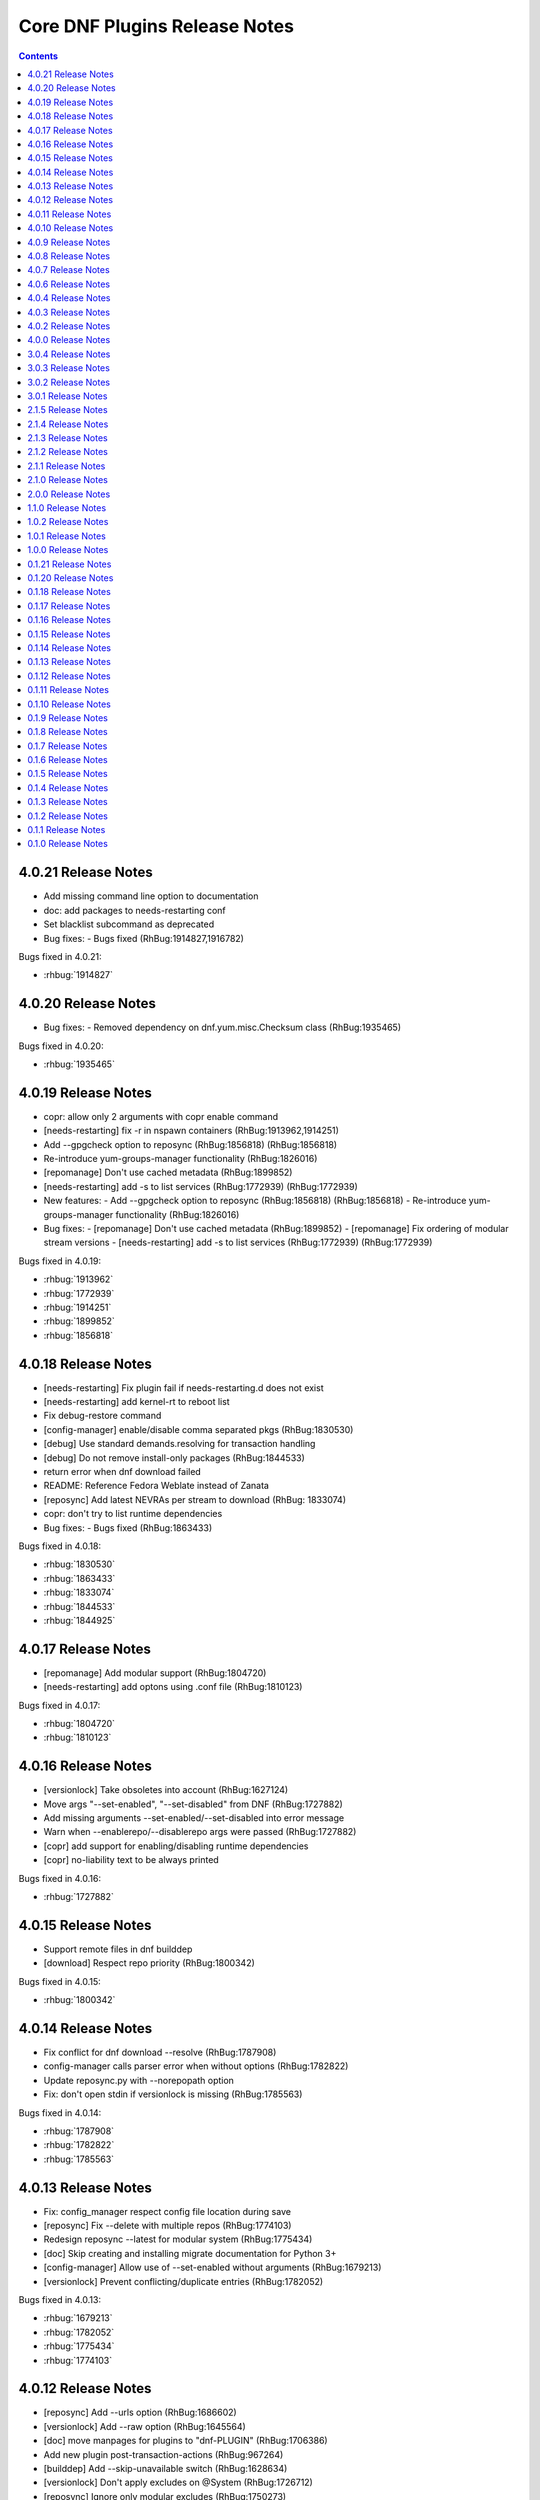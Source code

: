 ..
  Copyright (C) 2014  Red Hat, Inc.

  This copyrighted material is made available to anyone wishing to use,
  modify, copy, or redistribute it subject to the terms and conditions of
  the GNU General Public License v.2, or (at your option) any later version.
  This program is distributed in the hope that it will be useful, but WITHOUT
  ANY WARRANTY expressed or implied, including the implied warranties of
  MERCHANTABILITY or FITNESS FOR A PARTICULAR PURPOSE.  See the GNU General
  Public License for more details.  You should have received a copy of the
  GNU General Public License along with this program; if not, write to the
  Free Software Foundation, Inc., 51 Franklin Street, Fifth Floor, Boston, MA
  02110-1301, USA.  Any Red Hat trademarks that are incorporated in the
  source code or documentation are not subject to the GNU General Public
  License and may only be used or replicated with the express permission of
  Red Hat, Inc.

##############################
Core DNF Plugins Release Notes
##############################

.. contents::

====================
4.0.21 Release Notes
====================

- Add missing command line option to documentation
- doc: add packages to needs-restarting conf
- Set blacklist subcommand as deprecated

- Bug fixes:
  - Bugs fixed (RhBug:1914827,1916782)

Bugs fixed in 4.0.21:

* :rhbug:`1914827`

====================
4.0.20 Release Notes
====================
- Bug fixes:
  - Removed dependency on dnf.yum.misc.Checksum class (RhBug:1935465)

Bugs fixed in 4.0.20:

* :rhbug:`1935465`

====================
4.0.19 Release Notes
====================

- copr: allow only 2 arguments with copr enable command
- [needs-restarting] fix -r in nspawn containers (RhBug:1913962,1914251)
- Add --gpgcheck option to reposync (RhBug:1856818) (RhBug:1856818)
- Re-introduce yum-groups-manager functionality (RhBug:1826016)
- [repomanage] Don't use cached metadata (RhBug:1899852)
- [needs-restarting] add -s to list services (RhBug:1772939) (RhBug:1772939)

- New features:
  - Add --gpgcheck option to reposync (RhBug:1856818) (RhBug:1856818)
  - Re-introduce yum-groups-manager functionality (RhBug:1826016)

- Bug fixes:
  - [repomanage] Don't use cached metadata (RhBug:1899852)
  - [repomanage] Fix ordering of modular stream versions
  - [needs-restarting] add -s to list services (RhBug:1772939) (RhBug:1772939)

Bugs fixed in 4.0.19:

* :rhbug:`1913962`
* :rhbug:`1772939`
* :rhbug:`1914251`
* :rhbug:`1899852`
* :rhbug:`1856818`

====================
4.0.18 Release Notes
====================

- [needs-restarting] Fix plugin fail if needs-restarting.d does not exist
- [needs-restarting] add kernel-rt to reboot list
- Fix debug-restore command
- [config-manager] enable/disable comma separated pkgs (RhBug:1830530)
- [debug] Use standard demands.resolving for transaction handling
- [debug] Do not remove install-only packages (RhBug:1844533)
- return error when dnf download failed
- README: Reference Fedora Weblate instead of Zanata
- [reposync] Add latest NEVRAs per stream to download (RhBug: 1833074)
- copr: don't try to list runtime dependencies

- Bug fixes:
  - Bugs fixed (RhBug:1863433)

Bugs fixed in 4.0.18:

* :rhbug:`1830530`
* :rhbug:`1863433`
* :rhbug:`1833074`
* :rhbug:`1844533`
* :rhbug:`1844925`

====================
4.0.17 Release Notes
====================

- [repomanage] Add modular support (RhBug:1804720)
- [needs-restarting] add optons using .conf file (RhBug:1810123)

Bugs fixed in 4.0.17:

* :rhbug:`1804720`
* :rhbug:`1810123`

====================
4.0.16 Release Notes
====================

- [versionlock] Take obsoletes into account (RhBug:1627124)
- Move args "--set-enabled", "--set-disabled" from DNF (RhBug:1727882)
- Add missing arguments --set-enabled/--set-disabled into error message
- Warn when --enablerepo/--disablerepo args were passed (RhBug:1727882)
- [copr] add support for enabling/disabling runtime dependencies
- [copr] no-liability text to be always printed

Bugs fixed in 4.0.16:

* :rhbug:`1727882`

====================
4.0.15 Release Notes
====================

- Support remote files in dnf builddep
- [download] Respect repo priority (RhBug:1800342)

Bugs fixed in 4.0.15:

* :rhbug:`1800342`

====================
4.0.14 Release Notes
====================

- Fix conflict for dnf download --resolve (RhBug:1787908)
- config-manager calls parser error when without options (RhBug:1782822)
- Update reposync.py with --norepopath option
- Fix: don't open stdin if versionlock is missing (RhBug:1785563)

Bugs fixed in 4.0.14:

* :rhbug:`1787908`
* :rhbug:`1782822`
* :rhbug:`1785563`

====================
4.0.13 Release Notes
====================

- Fix: config_manager respect config file location during save
- [reposync] Fix --delete with multiple repos (RhBug:1774103)
- Redesign reposync --latest for modular system (RhBug:1775434)
- [doc] Skip creating and installing migrate documentation for Python 3+
- [config-manager] Allow use of --set-enabled without arguments (RhBug:1679213)
- [versionlock] Prevent conflicting/duplicate entries (RhBug:1782052)

Bugs fixed in 4.0.13:

* :rhbug:`1679213`
* :rhbug:`1782052`
* :rhbug:`1775434`
* :rhbug:`1774103`

====================
4.0.12 Release Notes
====================

- [reposync] Add --urls option (RhBug:1686602)
- [versionlock] Add --raw option (RhBug:1645564)
- [doc] move manpages for plugins to "dnf-PLUGIN" (RhBug:1706386)
- Add new plugin post-transaction-actions (RhBug:967264)
- [builddep] Add --skip-unavailable switch (RhBug:1628634)
- [versionlock] Don't apply excludes on @System (RhBug:1726712)
- [reposync] Ignore only modular excludes (RhBug:1750273)

Bugs fixed in 4.0.12:

* :rhbug:`967264`
* :rhbug:`1726712`
* :rhbug:`1645564`
* :rhbug:`1750273`
* :rhbug:`1686602`
* :rhbug:`1706386`

====================
4.0.11 Release Notes
====================

- [spec] Specify attributes for ghost file (RhBug: 1754463)
- download: add the --debugsource option (RhBug:1637008)
- Fix incorrect handling richdeps in buildep (RhBug:1756902)

Bugs fixed in 4.0.11:

* :rhbug:`1754463`
* :rhbug:`1637008`
* :rhbug:`1756902`

====================
4.0.10 Release Notes
====================

- debuginfo-install: Update both debuginfo and debugsource for updated package (RhBug:1586084)
- copr: Support multilib repofiles (RhBug:1393664)
- copr: Fix disable if copr instance has non-default port
- copr: Fix repoid when using subdirectories in copr project

Bugs fixed in 4.0.10:

* :rhbug:`1689645`
* :rhbug:`1676418`
* :rhbug:`1532378`
* :rhbug:`1629412`

===================
4.0.9 Release Notes
===================

- [spec] Rename dnf-utils to yum-utils
- [builddep] Report all rpm errors (RhBug:1663619,1658292,1724668)
- [config-manager] --setopt: Fix crash with "--save --dump"
- [config-manager] --setopt: Add globs support to repoid
- [config-manager] --setopt=key=value is applied only to the main config
- [config-manager] --setopt and empty list of repositories (RhBug:1702678)
- [config-manager] --setopt: Add check for existence of input repositories

Bugs fixed in 4.0.9:

* :rhbug:`1663619`
* :rhbug:`1702678`
* :rhbug:`1724668`

===================
4.0.8 Release Notes
===================

- [reposync] Enable timestamp preserving for downloaded data (RhBug:1688537)
- [reposync] Download packages from all streams (RhBug:1714788)
- Make yum-copr manpage available (RhBug:1673902)
- [needs-restarting] Add ``--reboothint`` option (RhBug:1192946) (RhBug:1639468)
- Set the cost of ``_dnf_local`` repo to 500, to make it preferred to normal repos

Bugs fixed in 4.0.8:

* :rhbug:`1192946`
* :rhbug:`1673920`
* :rhbug:`1673902`
* :rhbug:`1707552`
* :rhbug:`1714788`
* :rhbug:`1688537`

===================
4.0.7 Release Notes
===================

- Fix: copr disable command traceback (RhBug:1693551)
- [doc] state repoid as repo identifier of config-manager (RhBug:1686779)
- Fix download of src when not the latest requested (RhBug:1649627)

Bugs fixed in 4.0.7:

* :rhbug:`1693551`

===================
4.0.6 Release Notes
===================

* Use improved config parser that preserves order of data
* [leaves] Show multiply satisfied dependencies as leaves
* [download] Fix downloading an rpm from a URL (RhBug:1678582)
* [download] Fix problem with downloading src pkgs (RhBug:1649627)

===================
4.0.4 Release Notes
===================

* [download] Do not download src without ``--source`` (RhBug:1666648)

Bugs fixed in 4.0.4:

* :rhbug:`1666648`

===================
4.0.3 Release Notes
===================

* Add ``changelog`` plugin that is used for viewing package changelogs
* New option ``--metadata-path`` option for reposync plugin

Bugs fixed in 4.0.3:

* :rhbug:`1654529`

===================
4.0.2 Release Notes
===================

* Added repodif command
* copr: fix enabling Rawhide repository
* Add needs-restarting CLI shim
* [reposync] Fix traceback with --quiet option
* [versionlock] Accept more pkgspec forms

Bugs fixed in 4.0.2:

* :rhbug:`1643676`
* :rhbug:`1648649`
* :rhbug:`1644563`
* :rhbug:`1557340`
* :rhbug:`1628888`

===================
4.0.0 Release Notes
===================

* Enhance documentation
* [repoclosure] check every --pkg attribute separately
* [repoclosure] Now accepts nevra as a argument of --pkg option
* [reposync] enhancements (RhBug:1550063,1582152,1550064,1405789,1598068)
* package-cleanup: remove --oldkernels
* Download only packages with unique NEVRAs (RhBug:1612874)

Bugs fixed in 4.0.0:

* :rhbug:`1550063`
* :rhbug:`1505035`
* :rhbug:`1571622`

===================
3.0.4 Release Notes
===================

* [copr] Huge upgrade of copr plugin
* [spec] Disable building python2 modules on Fedora 30+

Bugs fixed in 3.0.4:

* :rhbug:`1626011`
* :rhbug:`1478208`

===================
3.0.3 Release Notes
===================

* [download] new option --alldeps to download all requirements

===================
3.0.2 Release Notes
===================

Bugs fixed in 3.0.2:

* :rhbug:`1603805`
* :rhbug:`1571251`

===================
3.0.1 Release Notes
===================

* Enhanced documentation

Bugs fixed in 3.0.1:

* :rhbug:`1576594`
* :rhbug:`1530081`
* :rhbug:`1547897`
* :rhbug:`1550006`
* :rhbug:`1431491`
* :rhbug:`1516857`
* :rhbug:`1499623`
* :rhbug:`1489724`

===================
2.1.5 Release Notes
===================

Bugs fixed in 2.1.5:

* :rhbug:`1498426`

===================
2.1.4 Release Notes
===================

* Added four new options for ``list`` subcommand of ``copr`` plugin

Bugs fixed in 2.1.4:

* :rhbug:`1476834`

===================
2.1.3 Release Notes
===================

Bugs fixed in 2.1.3:

* :rhbug:`1470843`
* :rhbug:`1279001`
* :rhbug:`1439514`

===================
2.1.2 Release Notes
===================

* :doc:`copr` doesn't crash anymore in some circumstances.
* :doc:`debuginfo-install` doesn't install any additional subpackages anymore,
  previously it was trying to get all dependent packages recursively and install
  debuginfo packages for them.

Bugs fixed in 2.1.2:

* :rhbug:`1322599`

===================
2.1.1 Release Notes
===================

It introduces new behavior of Versionlock plugin where it doesn't apply any excludes in non-transactional operations like `repoquery`, `list`, `info`, etc.

Bugs fixed in 2.1.1:

* :rhbug:`1458446`

===================
2.1.0 Release Notes
===================

Additional subpackage in 2.1.0:

* Added new subpackage ``dnf-utils`` that provides binaries originaly provided by ``yum-utils``.

Bugs fixed in 2.1.0:

* :rhbug:`1381917`

===================
2.0.0 Release Notes
===================

* Added ``DEBUG`` plugin from dnf-plugins-extras
* Added ``LEAVES`` plugin from dnf-plugins-extras
* Added ``LOCAL`` plugin from dnf-plugins-extras
* Added ``MIGRATE`` plugin from dnf-plugins-extras
* Added ``NEEDS RESTARTING`` plugin from dnf-plugins-extras
* Added ``REPOCLOSURE`` plugin from dnf-plugins-extras
* Added ``REPOGRAPH`` plugin from dnf-plugins-extras
* Added ``REPOMANAGE`` plugin from dnf-plugins-extras
* Added ``SHOW LEAVES`` plugin from dnf-plugins-extras
* Added ``VERSIONLOCK`` plugin from dnf-plugins-extras

===================
1.1.0 Release Notes
===================

* Updated translations
* :doc:`builddep` doesn't check GPG key of src.rpm anymore
* :doc:`builddep` installs dependencies by provides
* :doc:`download` with ``--resolve`` now downloads all needed packages for transaction

Bugs fixed in 1.1.0:

* :rhbug:`1429087`
* :rhbug:`1431486`
* :rhbug:`1332830`
* :rhbug:`1276611`

===================
1.0.2 Release Notes
===================

Newly implemented :doc:`download` options ``--url`` and ``--urlprotocol``.

Bugs fixed in 1.0.2:

* :rhbug:`1250115`

===================
1.0.1 Release Notes
===================

Minor changes in builddep: print errors from RPM SPEC parser

===================
1.0.0 Release Notes
===================

`Repoquery  <https://dnf.readthedocs.org/en/latest/command_ref.html#repoquery_command-label>`_ and
`protected_packages <dnf.readthedocs.io/en/latest/conf_ref.html>`_ plugins were integrated into DNF.

Bugs fixed in 1.0.0:

* :rhbug:`1361003`
* :rhbug:`1360752`
* :rhbug:`1350604`
* :rhbug:`1325350`
* :rhbug:`1303117`
* :rhbug:`1193823`
* :rhbug:`1260986`

====================
0.1.21 Release Notes
====================

Bugfixes, internal improvements.

Bugs fixed in 0.1.21:

* :rhbug:`1335959`
* :rhbug:`1279538`
* :rhbug:`1303311`

====================
0.1.20 Release Notes
====================

Small fixes in COPR plugin, added ``get_reposdir`` function to dnfpluginscore lib.

====================
0.1.18 Release Notes
====================

Changed COPR server adress to the new one.

====================
0.1.17 Release Notes
====================

Added configuration file for :doc:`debuginfo-install`.


Bugs fixed in 0.1.17:

* :rhbug:`1024701`
* :rhbug:`1302214`

====================
0.1.16 Release Notes
====================

Documented `DNF repoquery <https://dnf.readthedocs.org/en/latest/command_ref.html#repoquery_command-label>`_ options ``--unneeded`` and ``--recent``.

Bugs fixed in 0.1.16:

* :rhbug:`1297511`
* :rhbug:`1292475`

====================
0.1.15 Release Notes
====================

Newly implemented :doc:`download` options ``--resolve`` and ``--debuginfo``.

Improved the start-up time of bash completion.

Reviewed documentation.

Bugs fixed in 0.1.15:

* :rhbug:`1283448`
* :rhbug:`1253237`

=====================
 0.1.14 Release Notes
=====================

Bugs fixed in 0.1.14:

* :rhbug:`1231572`
* :rhbug:`1265210`
* :rhbug:`1280416`
* :rhbug:`1270091`
* :rhbug:`1272936`

=====================
 0.1.13 Release Notes
=====================

Kickstart plugin has been moved to `dnf plugins extras`_ as a separate ``python-dnf-plugins-extras-kickstart`` package.

Bugs fixed in 0.1.13:

* :rhbug:`1267808`
* :rhbug:`1264125`
* :rhbug:`1265622`
* :rhbug:`1159614`

=====================
 0.1.12 Release Notes
=====================

Added support of globs to ``--whatrequires`` and ``--whatprovides`` options.

Bugs fixed in 0.1.12:

* :rhbug:`1249073`

=====================
 0.1.11 Release Notes
=====================

Option ``--arch`` now accepts more than one architecture.

Introduced select options ``--available``, ``--extras``, ``--installed``, ``--upgrades``.

Added ability to use weak dependencies query options in combination with ``--tree`` switch.

Bugs fixed in 0.1.11:

* :rhbug:`1250114`
* :rhbug:`1186381`
* :rhbug:`1225784`
* :rhbug:`1233728`
* :rhbug:`1199601`
* :rhbug:`1156778`

=====================
 0.1.10 Release Notes
=====================

:doc:`builddep` was extended by newly added options ``--srpm`` and ``--spec`` for specifying the input file.

Implemented ``remove`` command in :doc:`copr` plugin.

Bugs fixed in 0.1.10:

* :rhbug:`1226663`
* :rhbug:`1184930`
* :rhbug:`1234099`
* :rhbug:`1241126`
* :rhbug:`1218299`
* :rhbug:`1241135`
* :rhbug:`1244125`


====================
 0.1.9 Release Notes
====================

`DNF repoquery <https://dnf.readthedocs.org/en/latest/command_ref.html#repoquery_command-label>`_ was extended by newly added select options ``--srpm``, ``--alldeps``
and query option ``--tree``.

Bugs fixed in 0.1.9:

* :rhbug:`1128425`
* :rhbug:`1186382`
* :rhbug:`1228693`
* :rhbug:`1186689`
* :rhbug:`1227190`

====================
 0.1.8 Release Notes
====================

This release fixes only packaging issues.

====================
 0.1.7 Release Notes
====================

All occurrences of `repoid` option were replaced by `repo` to unified repository specification in plugins.

:doc:`builddep` now accepts packages from repositories as arguments and allows users
to define RPM macros used during spec files parsing via `-D` option.

Three new options were added to `DNF repoquery <https://dnf.readthedocs.org/en/latest/command_ref.html#repoquery_command-label>`_: `latest-limit`, `unsatisfied` and `resolve`.

Bugs fixed in 0.1.7:

* :rhbug:`1215154`
* :rhbug:`1074585`
* :rhbug:`1156487`
* :rhbug:`1208773`
* :rhbug:`1186948`

====================
 0.1.6 Release Notes
====================

Newly implemented :doc:`config_manager` plugin.

`DNF repoquery <https://dnf.readthedocs.org/en/latest/command_ref.html#repoquery_command-label>`_ now accepts `<pkg-spec>`.

Bugs fixed in 0.1.6:

* :rhbug:`1208399`
* :rhbug:`1194725`
* :rhbug:`1198442`
* :rhbug:`1193047`
* :rhbug:`1196952`
* :rhbug:`1171046`
* :rhbug:`1179366`

====================
 0.1.5 Release Notes
====================

:doc:`builddep` accepts also `nosrc.rpm` package.

`DNF repoquery <https://dnf.readthedocs.org/en/latest/command_ref.html#repoquery_command-label>`_ adds `--list` switch to show files the package contains.

Bugs fixed in 0.1.5:

* :rhbug:`1187773`
* :rhbug:`1178239`
* :rhbug:`1166126`
* :rhbug:`1155211`

====================
 0.1.4 Release Notes
====================

Provides :doc:`needs_restarting` and :doc:`reposync`.

Bugs fixed in 0.1.4:

* :rhbug:`1139738`
* :rhbug:`1144003`

====================
 0.1.3 Release Notes
====================

Added info switch to `DNF repoquery <https://dnf.readthedocs.org/en/latest/command_ref.html#info_repoquery-label>`_

Bugs fixed in 0.1.3:

* :rhbug:`1135984`
* :rhbug:`1134378`
* :rhbug:`1123886`

====================
 0.1.2 Release Notes
====================

Bugs fixed in 0.1.2:

* :rhbug:`1108321`
* :rhbug:`1116389`
* :rhbug:`1118809`

====================
 0.1.1 Release Notes
====================

Provides :doc:`protected_packages` and a bugfix to the Copr plugin.

Bugs fixed in 0.1.1:

* :rhbug:`1049310`
* :rhbug:`1104088`
* :rhbug:`1111855`

====================
 0.1.0 Release Notes
====================

This release provides the `DNF repoquery <https://dnf.readthedocs.org/en/latest/command_ref.html#repoquery_command-label>`_ and a bugfix for the :doc:`builddep`.

Bugs fixed for 0.1.0:

* :rhbug:`1045078`
* :rhbug:`1103906`


.. _dnf plugins extras: http://dnf-plugins-extras.readthedocs.org/

